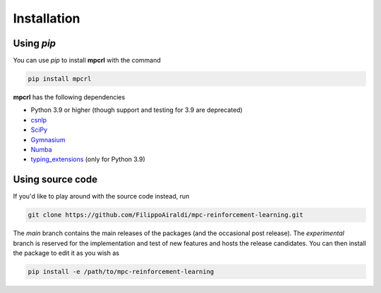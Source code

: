 ------------
Installation
------------

Using `pip`
===========

You can use `pip` to install **mpcrl** with the command

.. code:: bash

   pip install mpcrl

**mpcrl** has the following dependencies

-  Python 3.9 or higher (though support and testing for 3.9 are deprecated)
- `csnlp <https://casadi-nlp.readthedocs.io/en/stable/>`__
- `SciPy <https://scipy.org/>`__
- `Gymnasium <https://gymnasium.farama.org/>`__
- `Numba <https://numba.pydata.org/>`__
- `typing_extensions <https://pypi.org/project/typing-extensions/>`__ (only for Python
  3.9)

Using source code
=================

If you'd like to play around with the source code instead, run

.. code:: bash

   git clone https://github.com/FilippoAiraldi/mpc-reinforcement-learning.git

The `main` branch contains the main releases of the packages (and the occasional post
release). The `experimental` branch is reserved for the implementation and test of new
features and hosts the release candidates. You can then install the package to edit it
as you wish as

.. code:: bash

   pip install -e /path/to/mpc-reinforcement-learning
